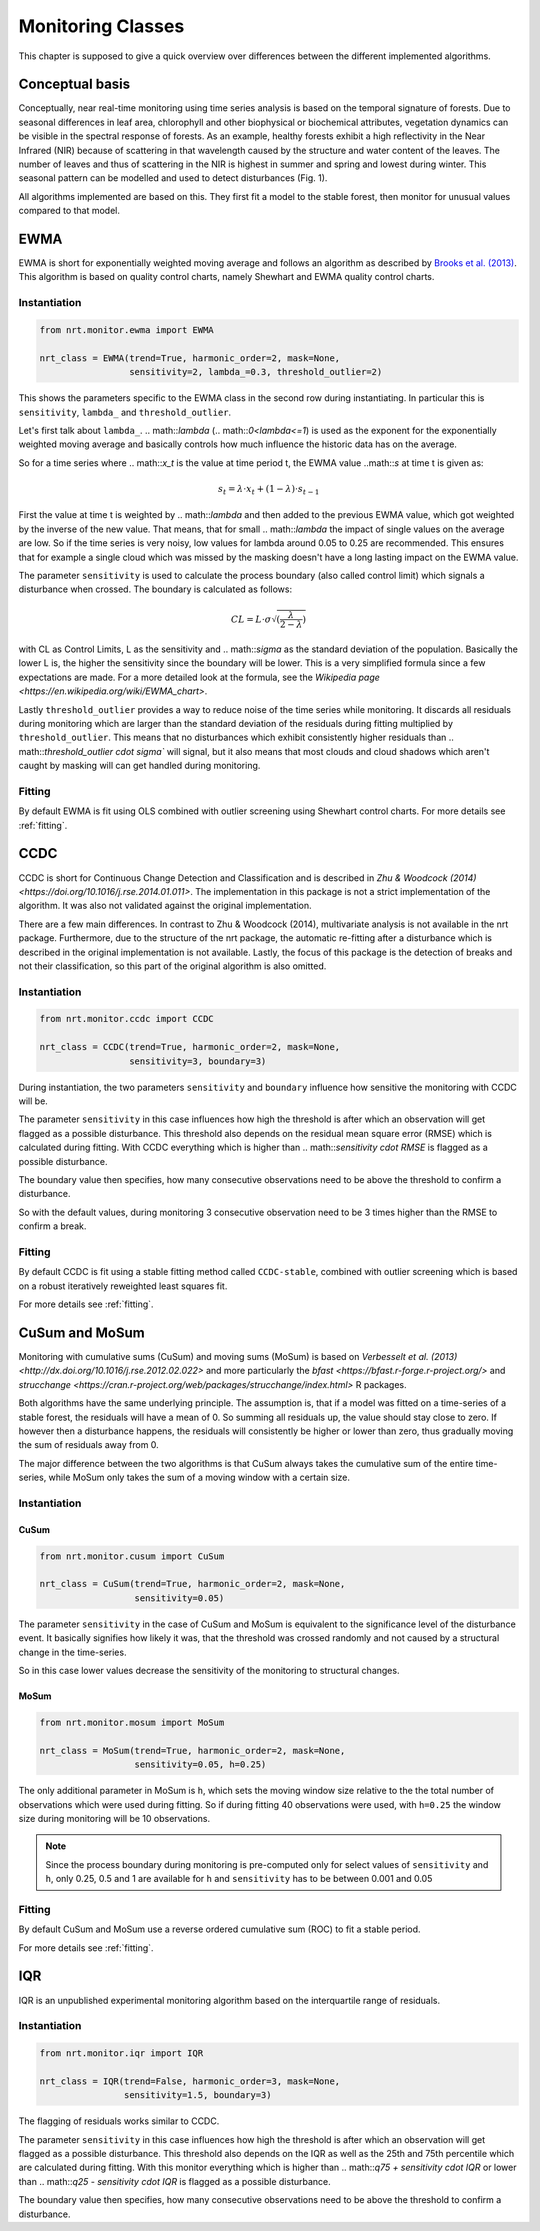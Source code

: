 Monitoring Classes
******************

This chapter is supposed to give a quick overview over differences
between the different implemented algorithms.

Conceptual basis
================

Conceptually, near real-time monitoring using time series analysis is based on the temporal
signature of forests. Due to seasonal differences in leaf area, chlorophyll and other biophysical or
biochemical attributes, vegetation dynamics can be visible in the spectral response of forests. As
an example, healthy forests exhibit a high reflectivity in the Near Infrared (NIR) because of
scattering in that wavelength caused by the structure and water content of the leaves. 
The number of leaves and thus of scattering in the NIR is highest in summer and
spring and lowest during winter. This seasonal pattern can be modelled and used to detect
disturbances (Fig. 1).

.. image:: images/concept.png

All algorithms implemented are based on this. They first fit a model to the stable forest,
then monitor for unusual values compared to that model.


EWMA
====

EWMA is short for exponentially weighted moving average and follows an algorithm as described by
`Brooks et al. (2013) <https://doi.org/10.1109/TGRS.2013.2272545>`_. This algorithm is based on
quality control charts, namely Shewhart and EWMA quality control charts.

Instantiation
-------------

.. code-block:: python
    
    from nrt.monitor.ewma import EWMA
    
    nrt_class = EWMA(trend=True, harmonic_order=2, mask=None,
                     sensitivity=2, lambda_=0.3, threshold_outlier=2)

This shows the parameters specific to the EWMA class in the second row during instantiating.
In particular this is ``sensitivity``, ``lambda_`` and ``threshold_outlier``.

Let's first talk about ``lambda_``. .. math::`\lambda` (.. math::`0<\lambda<=1`) is used as the exponent for the
exponentially weighted moving average and basically controls how much influence the historic data has on the average.

So for a time series where .. math::`x_t` is the value at time period t,
the EWMA value ..math::`s` at time t is given as:

.. math::

    s_t = \lambda \cdot x_t + (1-\lambda) \cdot s_{t-1}
    
First the value at time t is weighted by .. math::`\lambda` and then added to the previous EWMA value,
which got weighted by the inverse of the new value. That means, that for small .. math::`\lambda` the impact
of single values on the average are low. So if the time series is very noisy, low values for lambda around
0.05 to 0.25 are recommended. This ensures that for example a single cloud which was missed by the masking
doesn't have a long lasting impact on the EWMA value.

The parameter ``sensitivity`` is used to calculate the process boundary (also called control limit) 
which signals a disturbance when crossed.
The boundary is calculated as follows:

.. math::

    CL = L\cdot\sigma\sqrt{(\frac{\lambda}{2-\lambda})}
    
with CL as Control Limits, L as the sensitivity and .. math::`\sigma` as the standard deviation of
the population. Basically the lower L is, the higher the sensitivity since the boundary will be lower.
This is a very simplified formula since a few expectations are made. For a more detailed look at the formula, see
the `Wikipedia page <https://en.wikipedia.org/wiki/EWMA_chart>`.
 
Lastly ``threshold_outlier`` provides a way to reduce noise of the time series while monitoring.
It discards all residuals during monitoring which are larger than the standard 
deviation of the residuals during fitting multiplied by ``threshold_outlier``. This means that no disturbances which exhibit
consistently higher residuals than .. math::`threshold_outlier \cdot \sigma`` will signal, but it also means that most clouds
and cloud shadows which aren't caught by masking will can get handled during monitoring.

Fitting
-------------

By default EWMA is fit using OLS combined with outlier screening using Shewhart control charts.
For more details see :ref:`fitting`.



CCDC
====

CCDC is short for Continuous Change Detection and Classification and is described in `Zhu & Woodcock (2014) <https://doi.org/10.1016/j.rse.2014.01.011>`.
The implementation in this package is not a strict implementation of the algorithm. It was also not validated against
the original implementation.

There are a few main differences. In contrast to Zhu & Woodcock (2014), multivariate analysis is not available in the nrt package.
Furthermore, due to the structure of the nrt package, the automatic re-fitting after a disturbance which is described in the
original implementation is not available.
Lastly, the focus of this package is the detection of breaks and not their classification, so this part of the original algorithm is also omitted.

Instantiation
-------------

.. code-block:: python
    
    from nrt.monitor.ccdc import CCDC
    
    nrt_class = CCDC(trend=True, harmonic_order=2, mask=None,
                     sensitivity=3, boundary=3)

During instantiation, the two parameters ``sensitivity`` and ``boundary``
influence how sensitive the monitoring with CCDC will be.

The parameter ``sensitivity`` in this case influences how high the threshold is after which
an observation will get flagged as a possible disturbance. This threshold also
depends on the residual mean square error (RMSE) which is calculated during fitting.
With CCDC everything which is higher than .. math::`sensitivity \cdot RMSE` is flagged as a possible
disturbance.

The boundary value then specifies, how many consecutive observations need to be
above the threshold to confirm a disturbance.

So with the default values, during monitoring 3 consecutive observation need to be
3 times higher than the RMSE to confirm a break.


Fitting
-------------
By default CCDC is fit using a stable fitting method called ``CCDC-stable``, combined
with outlier screening which is based on a robust iteratively reweighted least squares fit.

For more details see :ref:`fitting`.


CuSum and MoSum
===============

Monitoring with cumulative sums (CuSum) and moving sums (MoSum) is based 
on `Verbesselt et al. (2013) <http://dx.doi.org/10.1016/j.rse.2012.02.022>` and more particularly
the `bfast <https://bfast.r-forge.r-project.org/>` and `strucchange <https://cran.r-project.org/web/packages/strucchange/index.html>` R packages.

Both algorithms have the same underlying principle. The assumption is, that if a model was fitted on a time-series of a stable forest,
the residuals will have a mean of 0. So summing all residuals up, the value should stay close to zero. If however then a disturbance happens,
the residuals will consistently be higher or lower than zero, thus gradually moving the sum of residuals away from 0.

The major difference between the two algorithms is that CuSum always takes the cumulative sum of the entire time-series, while
MoSum only takes the sum of a moving window with a certain size.


Instantiation
-------------

CuSum
^^^^^^

.. code-block:: python
    
    from nrt.monitor.cusum import CuSum
    
    nrt_class = CuSum(trend=True, harmonic_order=2, mask=None,
                      sensitivity=0.05)

The parameter ``sensitivity`` in the case of CuSum and MoSum is equivalent to the significance level of the disturbance event.
It basically signifies how likely it was, that the threshold was crossed randomly and not caused by a structural change
in the time-series.

So in this case lower values decrease the sensitivity of the monitoring to structural changes.

MoSum
^^^^^^

.. code-block:: python
    
    from nrt.monitor.mosum import MoSum
    
    nrt_class = MoSum(trend=True, harmonic_order=2, mask=None,
                      sensitivity=0.05, h=0.25)
                      
The only additional parameter in MoSum is ``h``, which sets the moving window size relative to the
the total number of observations which were used during fitting. So if during fitting 40 observations
were used, with ``h=0.25`` the window size during monitoring will be 10 observations.

.. note::
    Since the process boundary during monitoring is pre-computed only for select values of ``sensitivity`` and ``h``,
    only 0.25, 0.5 and 1 are available for ``h`` and ``sensitivity`` has to be between 0.001 and 0.05
    

Fitting
-------------

By default CuSum and MoSum use a reverse ordered cumulative sum (ROC) to fit a stable period.

For more details see :ref:`fitting`.


IQR
===

IQR is an unpublished experimental monitoring algorithm based on the interquartile range of residuals.


Instantiation
-------------

.. code-block:: python
    
    from nrt.monitor.iqr import IQR
    
    nrt_class = IQR(trend=False, harmonic_order=3, mask=None,
                    sensitivity=1.5, boundary=3)

The flagging of residuals works similar to CCDC.

The parameter ``sensitivity`` in this case influences how high the threshold is after which
an observation will get flagged as a possible disturbance. This threshold also
depends on the IQR as well as the 25th and 75th percentile which are calculated during fitting.
With this monitor everything which is higher than .. math::`q75 + sensitivity \cdot IQR` or lower than .. math::`q25 - sensitivity \cdot IQR` 
is flagged as a possible disturbance.

The boundary value then specifies, how many consecutive observations need to be
above the threshold to confirm a disturbance.

